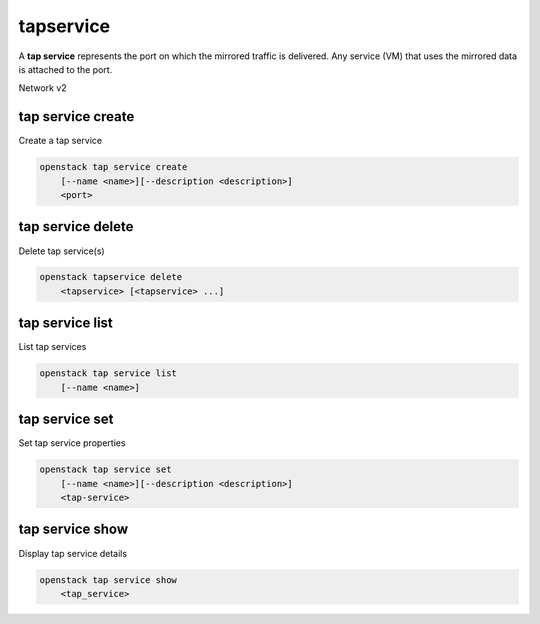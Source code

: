======
tapservice
======

A **tap service** represents the port on which the mirrored traffic is delivered.
Any service (VM) that uses the mirrored data is attached to the port.

Network v2

tap service create
------------------

Create a tap service

.. program:: tap service create
.. code:: bash

    openstack tap service create
        [--name <name>][--description <description>]
        <port>

.. _tapservice_create:

.. option:: --name

    Name of the Tap Service

.. option:: --description

    Description for the Tap Service

.. describe:: <port>

    Port to which the Tap service is connected(name or ID)

tap service delete
------------------

Delete tap service(s)

.. program:: tap service delete
.. code:: bash

    openstack tapservice delete
        <tapservice> [<tapservice> ...]

.. _tapservice_delete-tapservice:
.. describe:: <tapservice>

    Tap service(s) to delete (name or ID)

tap service list
----------------

List tap services

.. program:: tap service list
.. code:: bash

    openstack tap service list
        [--name <name>]

.. option:: --name <name>

    List tap services

tap service set
---------------

Set tap service properties

.. program:: tap service set
.. code:: bash

    openstack tap service set
        [--name <name>][--description <description>]
        <tap-service>

.. option:: --name

    Name of the Tap Service

.. option:: --description

    Description for the Tap Service

.. describe:: <tap-service>

    Tap Service to modify (name or ID)

tap service show
----------------

Display tap service details

.. program:: taps ervice show
.. code:: bash

    openstack tap service show
        <tap_service>

.. _router_show-router:
.. describe:: <tap_service>

    Tap Service to display (name or ID)

